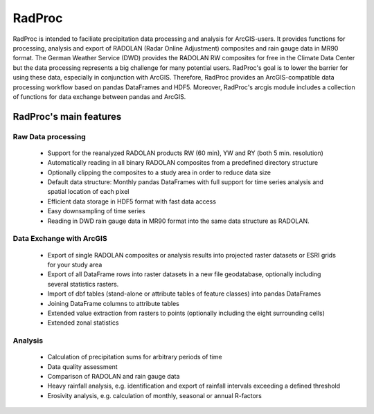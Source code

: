 =======
RadProc
=======

RadProc is intended to faciliate precipitation data processing and analysis for ArcGIS-users.
It provides functions for processing, analysis and export of RADOLAN (Radar Online Adjustment) composites and rain gauge data in MR90 format.
The German Weather Service (DWD) provides the RADOLAN RW composites for free in the Climate Data Center
but the data processing represents a big challenge for many potential users.
RadProc's goal is to lower the barrier for using these data, especially in conjunction with ArcGIS.
Therefore, RadProc provides an ArcGIS-compatible data processing workflow based on pandas DataFrames and HDF5.
Moreover, RadProc's arcgis module includes a collection of functions for data exchange between pandas and ArcGIS.

RadProc's main features 
=======================

Raw Data processing
-------------------
	
	* Support for the reanalyzed RADOLAN products RW (60 min), YW and RY (both 5 min. resolution)
	* Automatically reading in all binary RADOLAN composites from a predefined directory structure
	* Optionally clipping the composites to a study area in order to reduce data size
	* Default data structure: Monthly pandas DataFrames with full support for time series analysis and spatial location of each pixel
	* Efficient data storage in HDF5 format with fast data access
	* Easy downsampling of time series
	* Reading in DWD rain gauge data in MR90 format into the same data structure as RADOLAN.

Data Exchange with ArcGIS
-------------------------

	* Export of single RADOLAN composites or analysis results into projected raster datasets or ESRI grids for your study area
	* Export of all DataFrame rows into raster datasets in a new file geodatabase, optionally including several statistics rasters.
	* Import of dbf tables (stand-alone or attribute tables of feature classes) into pandas DataFrames
	* Joining DataFrame columns to attribute tables
	* Extended value extraction from rasters to points (optionally including the eight surrounding cells)
	* Extended zonal statistics
	
Analysis
--------

	* Calculation of precipitation sums for arbitrary periods of time
	* Data quality assessment
	* Comparison of RADOLAN and rain gauge data
	* Heavy rainfall analysis, e.g. identification and export of rainfall intervals exceeding a defined threshold
	* Erosivity analysis, e.g. calculation of monthly, seasonal or annual R-factors